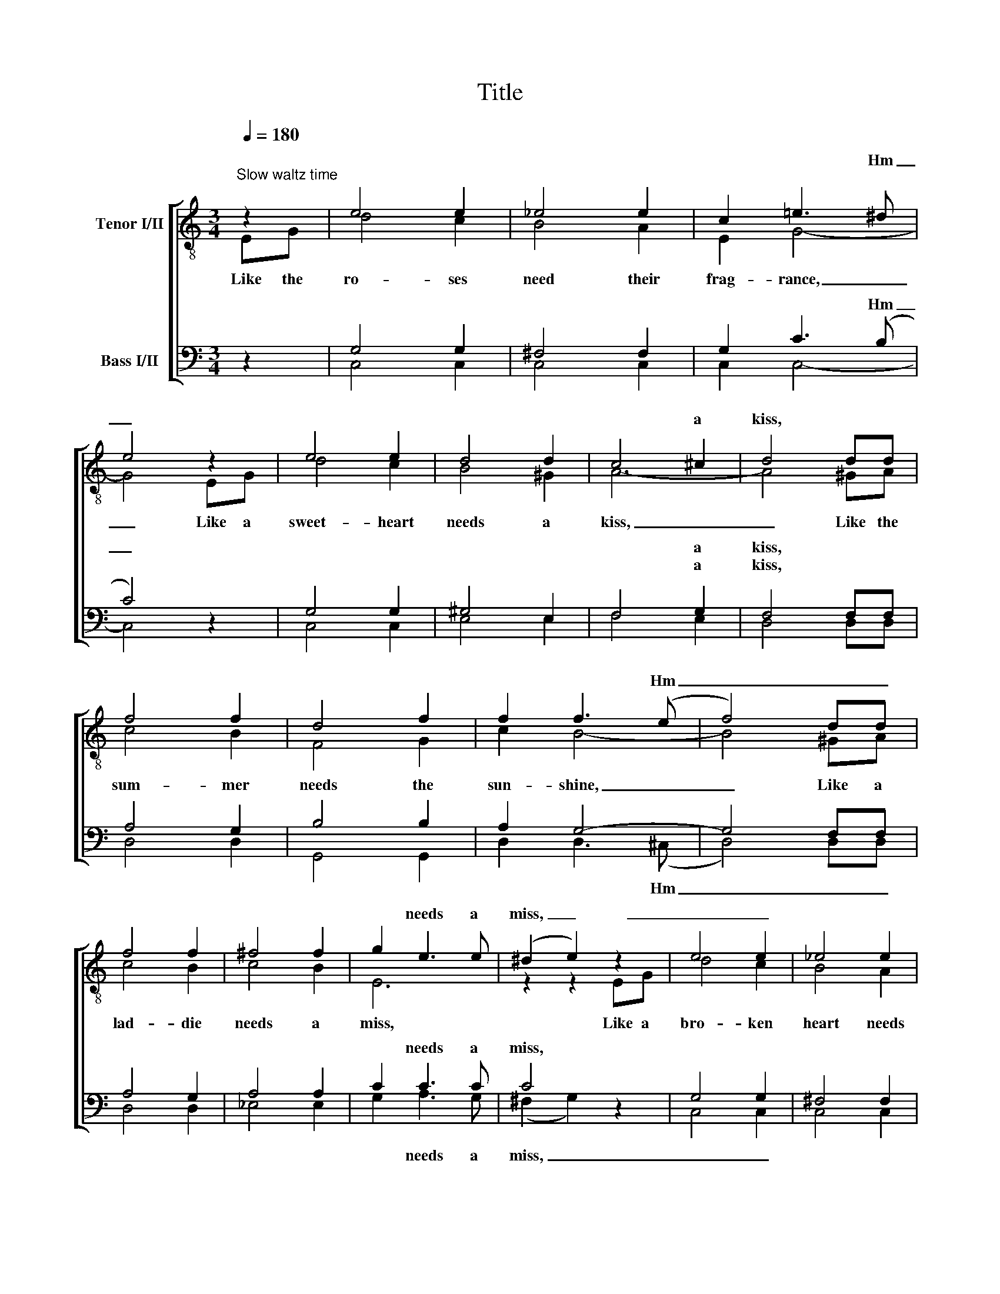 X:1
T:Title
%%score [ ( 1 2 ) ( 3 4 ) ]
L:1/8
Q:1/4=180
M:3/4
K:C
V:1 treble-8 nm="Tenor I/II"
V:2 treble-8 
V:3 bass nm="Bass I/II"
V:4 bass 
V:1
"^Slow waltz time" z2 | e4 e2 | _e4 e2 | c2 =e3 ^d | e4 z2 | e4 e2 | d4 d2 | c4 ^c2 | d4 dd | %9
w: |||||||||
w: |||* * Hm|_|||* a|kiss, * *|
 f4 f2 | d4 f2 | f2 f3 (e | f4) dd | f4 f2 | ^f4 f2 | g2 e3 e | (^d2 e2) z2 | e4 e2 | _e4 e2 | %19
w: ||||||||||
w: ||* * Hm|_ _ _|||* needs a|miss, _|_ _||
 c2 =e3 (^d | e4) z2 | e4 e2 | g4 e2 | f2 e3 d | (^c2 d2) z2 | ^c4 c2 | A4 ^c2 | (=c4 c2) | ^f6 | %29
w: ||||||||||
w: * * Hm|_|||* need the|dew, _|_ _||||
 g4 =f2 | f4 f2 | (e4 f2 | !fermata!e4) |] %33
w: ||||
w: ||||
V:2
 EG | d4 c2 | B4 A2 | E2 G4- | G4 EG | d4 c2 | B4 ^G2 | A6- | A4 ^GA | c4 B2 | F4 G2 | c2 B4- | %12
w: Like the|ro- ses|need their|frag- rance,|_ Like a|sweet- heart|needs a|kiss,|_ Like the|sum- mer|needs the|sun- shine,|
 B4 ^GA | c4 B2 | c4 B2 | E6 | z2 z2 EG | d4 c2 | B4 A2 | E2 G4- | G4 EG | d4 c2 | e4 d2 | A6- | %24
w: _ Like a|lad- die|needs a|miss,|Like a|bro- ken|heart needs|glad- ness,|_ Like the|flow- ers|need the|dew,|
 A4 ^GA | f4 e2 | ^c4 A2 | (^F4 A2) | d6 | e4 d2 | G4 d2 | c6- | !fermata!c4 |] %33
w: _ Like a|ba- by|needs its|moth- *|er,|That's How|I Need|You.|_|
V:3
 z2 | G,4 G,2 | ^F,4 F,2 | G,2 C3 (B, | C4) z2 | G,4 G,2 | ^G,4 E,2 | F,4 G,2 | F,4 F,F, | %9
w: |||* * Hm|_|||* a|kiss, * *|
w: |||||||* a|kiss, * *|
 A,4 G,2 | B,4 B,2 | A,2 G,4- | G,4 F,F, | A,4 G,2 | A,4 A,2 | C2 C3 C | C4 z2 | G,4 G,2 | %18
w: ||||||* needs a|miss,||
w: |||||||||
 ^F,4 F,2 | G,2 C3 (B, | C4) z2 | G,4 G,2 | _B,4 B,2 | C2 C3 C | (G,2 F,2) z2 | A,4 G,2 | G,4 G,2 | %27
w: |* * Hm|_|||* need the|dew, _|_ _||
w: |||||||||
 (A,4 ^F,2) | (C2 B,2 A,2) | B,4 B,2 | B,4 B,2 | (G,4 A,2 | !fermata!G,4) |] %33
w: ||||||
w: ||||||
V:4
 x2 | C,4 C,2 | C,4 C,2 | C,2 C,4- | C,4 x2 | C,4 C,2 | E,4 E,2 | F,4 E,2 | D,4 D,D, | D,4 D,2 | %10
w: ||||||||||
w: ||||||||||
 G,,4 G,,2 | D,2 D,3 (^C, | D,4) D,D, | D,4 D,2 | _E,4 E,2 | G,2 A,3 G, | (^F,2 G,2) x2 | C,4 C,2 | %18
w: ||||||||
w: |* * Hm|_ _ _|||* needs a|miss, _|_ _|
 C,4 C,2 | C,2 C,4- | C,4 x2 | C,4 C,2 | C,4 C,2 | F,2 G,3 F, | (E,2 F,2) x2 | A,,4 A,,2 | %26
w: ||||||||
w: |||||* need the|dew, _|_ _|
 E,4 E,2 | (D,4 D,2) | D,6 | G,4 G,2 | D,4 G,2 | C,6- | !fermata!C,4 |] %33
w: |||||||
w: |||||||

